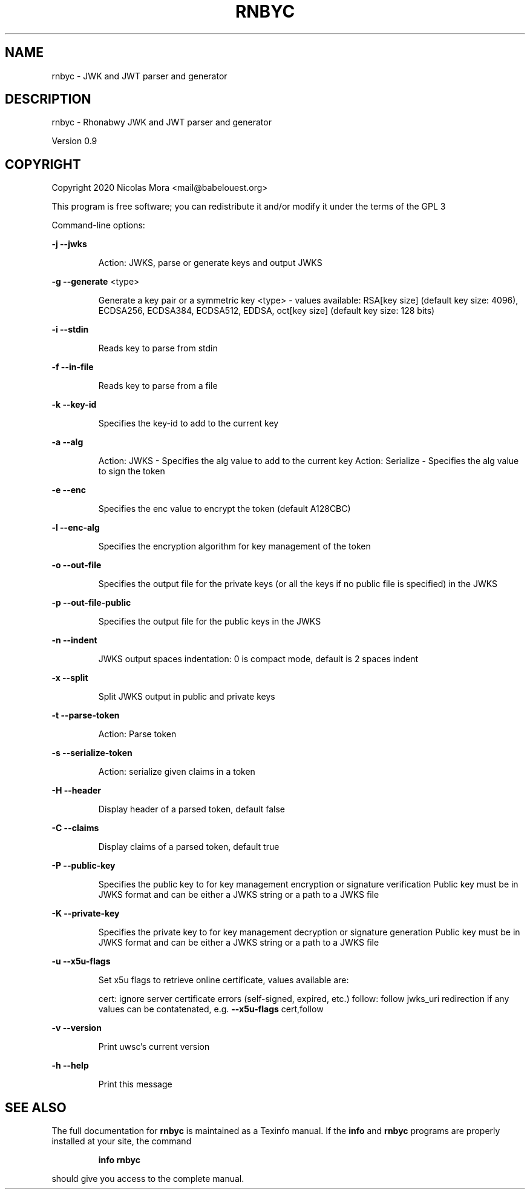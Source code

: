 .\" DO NOT MODIFY THIS FILE!  It was generated by help2man 1.47.8.
.TH RNBYC "1" "July 2020" "rnbyc 0.9" "User Commands"
.SH NAME
rnbyc \- JWK and JWT parser and generator
.SH DESCRIPTION
rnbyc \- Rhonabwy JWK and JWT parser and generator
.PP
Version 0.9
.SH COPYRIGHT
Copyright 2020 Nicolas Mora <mail@babelouest.org>
.PP
This program is free software; you can redistribute it and/or
modify it under the terms of the GPL 3
.PP
Command\-line options:
.PP
\fB\-j\fR \fB\-\-jwks\fR
.IP
Action: JWKS, parse or generate keys and output JWKS
.PP
\fB\-g\fR \fB\-\-generate\fR <type>
.IP
Generate a key pair or a symmetric key
<type> \- values available:
RSA[key size] (default key size: 4096), ECDSA256, ECDSA384, ECDSA512, EDDSA, oct[key size] (default key size: 128 bits)
.PP
\fB\-i\fR \fB\-\-stdin\fR
.IP
Reads key to parse from stdin
.PP
\fB\-f\fR \fB\-\-in\-file\fR
.IP
Reads key to parse from a file
.PP
\fB\-k\fR \fB\-\-key\-id\fR
.IP
Specifies the key\-id to add to the current key
.PP
\fB\-a\fR \fB\-\-alg\fR
.IP
Action: JWKS \- Specifies the alg value to add to the current key
Action: Serialize \- Specifies the alg value to sign the token
.PP
\fB\-e\fR \fB\-\-enc\fR
.IP
Specifies the enc value to encrypt the token (default A128CBC)
.PP
\fB\-l\fR \fB\-\-enc\-alg\fR
.IP
Specifies the encryption algorithm for key management of the token
.PP
\fB\-o\fR \fB\-\-out\-file\fR
.IP
Specifies the output file for the private keys (or all the keys if no public file is specified) in the JWKS
.PP
\fB\-p\fR \fB\-\-out\-file\-public\fR
.IP
Specifies the output file for the public keys in the JWKS
.PP
\fB\-n\fR \fB\-\-indent\fR
.IP
JWKS output spaces indentation: 0 is compact mode, default is 2 spaces indent
.PP
\fB\-x\fR \fB\-\-split\fR
.IP
Split JWKS output in public and private keys
.PP
\fB\-t\fR \fB\-\-parse\-token\fR
.IP
Action: Parse token
.PP
\fB\-s\fR \fB\-\-serialize\-token\fR
.IP
Action: serialize given claims in a token
.PP
\fB\-H\fR \fB\-\-header\fR
.IP
Display header of a parsed token, default false
.PP
\fB\-C\fR \fB\-\-claims\fR
.IP
Display claims of a parsed token, default true
.PP
\fB\-P\fR \fB\-\-public\-key\fR
.IP
Specifies the public key to for key management encryption or signature verification
Public key must be in JWKS format and can be either a JWKS string or a path to a JWKS file
.PP
\fB\-K\fR \fB\-\-private\-key\fR
.IP
Specifies the private key to for key management decryption or signature generation
Public key must be in JWKS format and can be either a JWKS string or a path to a JWKS file
.PP
\fB\-u\fR \fB\-\-x5u\-flags\fR
.IP
Set x5u flags to retrieve online certificate, values available are:
.IP
cert: ignore server certificate errors (self\-signed, expired, etc.)
follow: follow jwks_uri redirection if any
values can be contatenated, e.g. \fB\-\-x5u\-flags\fR cert,follow
.PP
\fB\-v\fR \fB\-\-version\fR
.IP
Print uwsc's current version
.PP
\fB\-h\fR \fB\-\-help\fR
.IP
Print this message
.SH "SEE ALSO"
The full documentation for
.B rnbyc
is maintained as a Texinfo manual.  If the
.B info
and
.B rnbyc
programs are properly installed at your site, the command
.IP
.B info rnbyc
.PP
should give you access to the complete manual.
